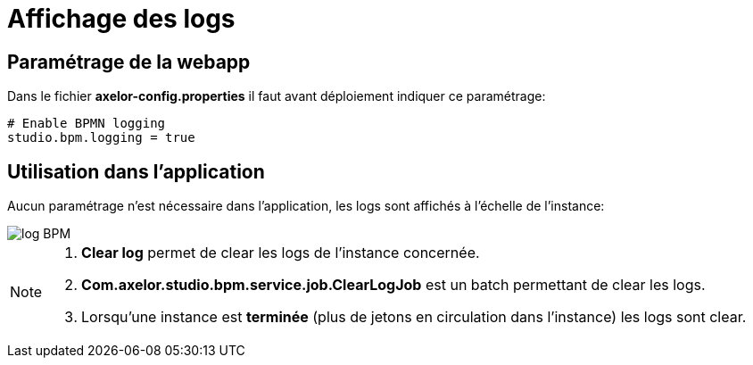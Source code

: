 =  Affichage des logs
:toc-title:
:page-pagination:

== Paramétrage de la webapp

Dans le fichier **axelor-config.properties** il faut avant déploiement indiquer ce paramétrage:
----
# Enable BPMN logging
studio.bpm.logging = true
----

== Utilisation dans l’application

Aucun paramétrage n’est nécessaire dans l’application, les logs sont affichés à l’échelle de l’instance:

image::log-annexes.png[log BPM,align="left"]

[NOTE]
====
1. **Clear log** permet de clear les logs de l’instance concernée.
2. **Com.axelor.studio.bpm.service.job.ClearLogJob** est un batch permettant de clear les logs.
3. Lorsqu’une instance est **terminée** (plus de jetons en circulation dans l’instance) les logs sont clear.
====
